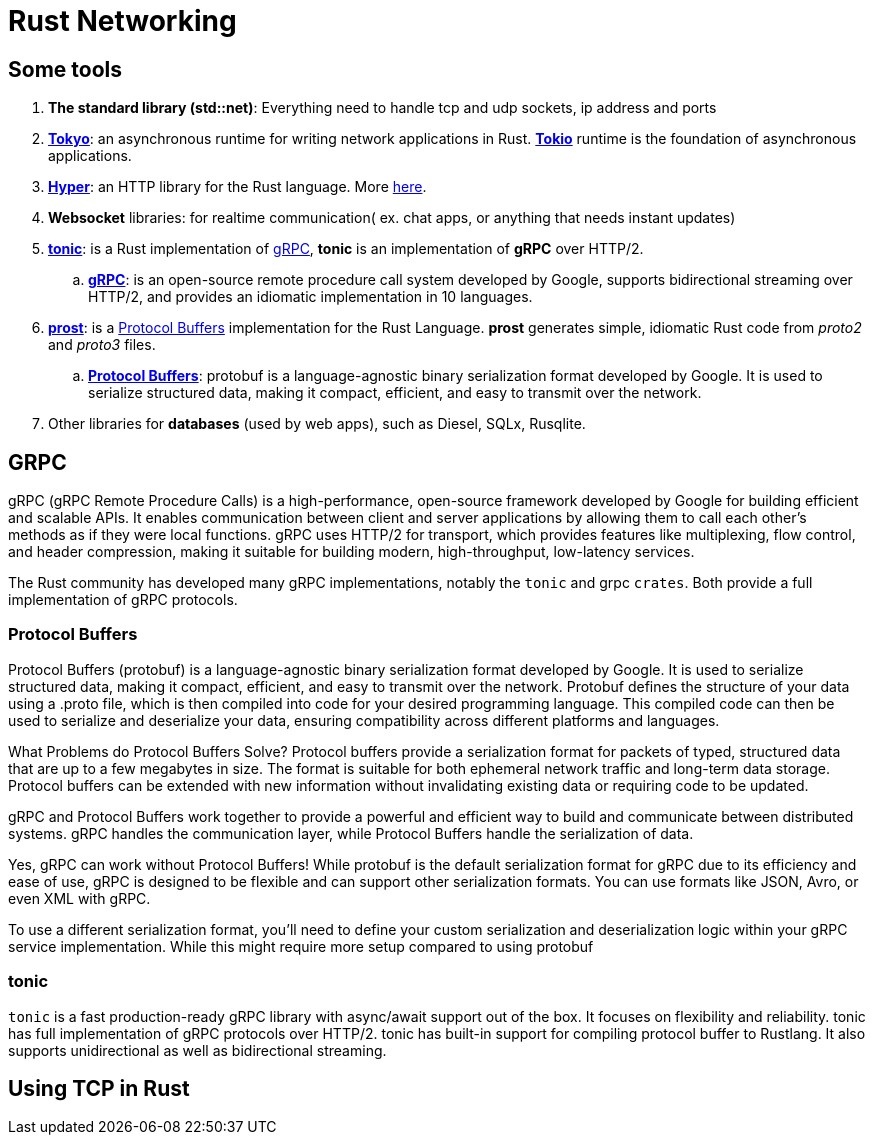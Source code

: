 = Rust Networking 

== Some tools

. *The standard library (std::net)*: Everything need to handle tcp and udp sockets, ip address and ports
. https://docs.rs/tonic[*Tokyo*]: an asynchronous runtime for writing network applications in Rust. https://tokio.rs/[*Tokio*] runtime is the foundation of asynchronous applications.
. https://docs.rs/hyper[*Hyper*]: an HTTP library for the Rust language. More https://hyper.rs/[here].
. *Websocket* libraries: for realtime communication( ex. chat apps, or anything that needs instant updates)
. https://docs.rs/tonic/[*tonic*]: is a Rust implementation of https://grpc.io/[gRPC], *tonic* is an implementation of *gRPC* over HTTP/2.
.. https://grpc.io/[*gRPC*]: is an open-source remote procedure call system developed by Google, supports bidirectional streaming over HTTP/2, and provides an idiomatic implementation in 10 languages.
. https://docs.rs/prost/latest/prost/[*prost*]: is a https://protobuf.dev/[Protocol Buffers] implementation for the Rust Language. *prost* generates simple, idiomatic Rust code from _proto2_ and _proto3_ files.
.. https://protobuf.dev/[*Protocol Buffers*]: protobuf is a language-agnostic binary serialization format developed by Google. It is used to serialize structured data, 
making it compact, efficient, and easy to transmit over the network.

. Other libraries for *databases* (used by web apps), such as Diesel, SQLx, Rusqlite. 


== GRPC

gRPC (gRPC Remote Procedure Calls) is a high-performance, open-source framework developed by Google for building efficient and scalable APIs.
It enables communication between client and server applications by allowing them to call each other's methods as if they were local functions. 
gRPC uses HTTP/2 for transport, which provides features like multiplexing, flow control, and header compression, making it suitable for building modern, 
high-throughput, low-latency services.

The Rust community has developed many gRPC implementations, notably the `tonic` and grpc `crates`. 
Both provide a full implementation of gRPC protocols.

=== Protocol Buffers

Protocol Buffers (protobuf) is a language-agnostic binary serialization format developed by Google. It is used to serialize structured data, 
making it compact, efficient, and easy to transmit over the network. Protobuf defines the structure of your data using a .proto file, which is 
then compiled into code for your desired programming language. This compiled code can then be used to serialize and deserialize your data, 
ensuring compatibility across different platforms and languages.

What Problems do Protocol Buffers Solve?
Protocol buffers provide a serialization format for packets of typed, structured data that are up to a few megabytes in size. The format is suitable for both ephemeral network traffic and long-term data storage. Protocol buffers can be extended with new information without invalidating existing data or requiring code to be updated.

gRPC and Protocol Buffers work together to provide a powerful and efficient way to build and communicate between distributed systems.
gRPC handles the communication layer, while Protocol Buffers handle the serialization of data.

Yes, gRPC can work without Protocol Buffers! While protobuf is the default serialization format for gRPC due to its efficiency and ease of use, gRPC is designed to be flexible and can support other serialization formats. You can use formats like JSON, Avro, or even XML with gRPC.

To use a different serialization format, you'll need to define your custom serialization and deserialization logic within your gRPC service implementation. 
While this might require more setup compared to using protobuf

=== tonic 

`tonic` is a fast production-ready gRPC library with async/await support out of the box. 
It focuses on flexibility and reliability. tonic has full implementation of gRPC protocols over HTTP/2. 
tonic has built-in support for compiling protocol buffer to Rustlang.
 It also supports unidirectional as well as bidirectional streaming.



== Using TCP in Rust